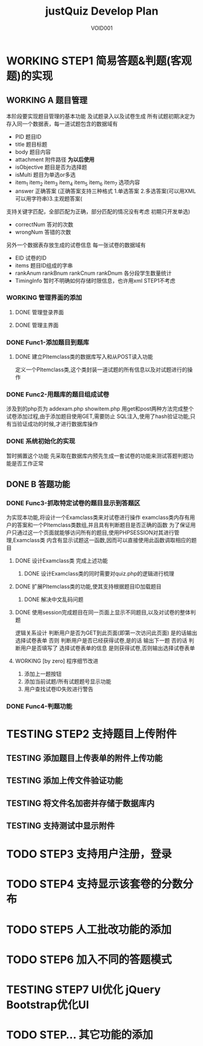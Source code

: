 #+STARTUP: content
#+TITLE: justQuiz Develop Plan
#+AUTHOR: VOID001

* WORKING STEP1 简易答题&判题(客观题)的实现
** WORKING A 题目管理
本阶段要实现题目管理的基本功能 及试题录入以及试卷生成
所有试题初期决定为存入同一个数据表，每一道试题包含的数据域有
- PID 题目ID
- title 题目标题
- body 题目内容
- attachment 附件路径 *为以后使用*
- isObjective 题目是否为选择题
- isMulti 题目为单选or多选
- item_1 item_2 item_3 item_4 item_5 item_6 item_7 选项内容
- answer 正确答案 (正确答案支持三种格式 1.单选答案 2.多选答案(可以用XML可以用字符串)3.主观题答案(
支持关键字匹配，全部匹配为正确，部分匹配的情况没有考虑 初期只开发单选)
- correctNum 答对的次数
- wrongNum 答错的次数

另外一个数据表存放生成的试卷信息
每一张试卷的数据域有
- EID 试卷的ID
- items 题目ID组成的字串
- rankAnum rankBnum rankCnum rankDnum 各分段学生数量统计
- TimingInfo 暂时不明确如何存储时限信息，也许用xml STEP1不考虑
   
*** WORKING 管理界面的添加
**** DONE 管理登录界面
     CLOSED: [2015-02-16 一 00:11]
**** DONE 管理主界面
     CLOSED: [2015-02-16 一 00:11]
*** DONE Func1-添加题目到题库
    CLOSED: [2015-02-07 六 19:59]

**** DONE 建立PItemclass类的数据库写入和从POST读入功能
     CLOSED: [2015-02-07 六 13:30]
定义一个PItemclass类,这个类封装一道试题的所有信息以及对试题进行的操作
*** DONE Func2-用题库的题目组成试卷
    CLOSED: [2015-02-14 六 23:59]
    涉及到的php页为 addexam.php showitem.php
    用get和post两种方法完成整个试卷添加过程,由于添加题目使用GET,需要防止
SQL注入,使用了hash验证功能,只有当验证成功的时候,才进行数据库操作
*** DONE 系统初始化的实现
    CLOSED: [2015-02-06 五 20:04]
暂时搁置这个功能 先采取在数据库内预先生成一套试卷的功能来测试答题判题功能是否工作正常
** DONE B 答题功能
   CLOSED: [2015-02-07 六 19:58]
*** DONE Func3-抓取特定试卷的题目显示到答题区
    CLOSED: [2015-02-07 六 19:58]
为实现本功能,将设计一个Examclass类来对试卷进行操作
examclass类内存有用户的答案和一个PItemclass类数组,并且具有判断题目是否正确的函数
为了保证用户只通过这一个页面就能够访问所有的题目,使用PHPSESSION对其进行管理,Examclass类
内含有显示试题这一函数,因而可以直接使用此函数调取相应的题目
**** DONE 设计Examclass类 完成上述功能
     CLOSED: [2015-02-07 六 13:30]
***** DONE 设计Examclass类的同时需要对quiz.php的逻辑进行梳理
      CLOSED: [2015-02-07 六 15:59]
**** DONE 扩展PItemclass类的功能,使其支持根据题目ID加载题目
     CLOSED: [2015-02-07 六 13:30]
***** DONE 解决中文乱码问题
      CLOSED: [2015-02-07 六 00:23]
**** DONE 使用session完成题目在同一页面上显示不同题目,以及对试卷的整体判题
     CLOSED: [2015-02-07 六 13:30]
逻辑关系设计
判断用户是否为GET到此页面(即第一次访问此页面) 是的话输出选择试卷表单
否则 判断用户是否已经获得试卷,是的话 输出下一题 否的话 判断用户是否填写了
选择试卷表单的信息 是则获得试卷,否则输出选择试卷表单
**** WORKING [by zero] 程序细节改进
1. 添加上一题按钮
2. 添加当前试题/所有试题题号显示功能
3. 用户查找试卷ID失败进行警告
*** DONE Func4-判题功能
    CLOSED: [2015-02-16 一 00:12]
* TESTING STEP2 支持题目上传附件
** TESTING 添加题目上传表单的附件上传功能
** TESTING 添加上传文件验证功能
** TESTING 将文件名加密并存储于数据库内
** TESTING 支持测试中显示附件
* TODO STEP3 支持用户注册，登录
* TODO STEP4 支持显示该套卷的分数分布
* TODO STEP5 人工批改功能的添加
* TODO STEP6 加入不同的答题模式
* TESTING STEP7 UI优化 jQuery Bootstrap优化UI
* TODO STEP... 其它功能的添加
